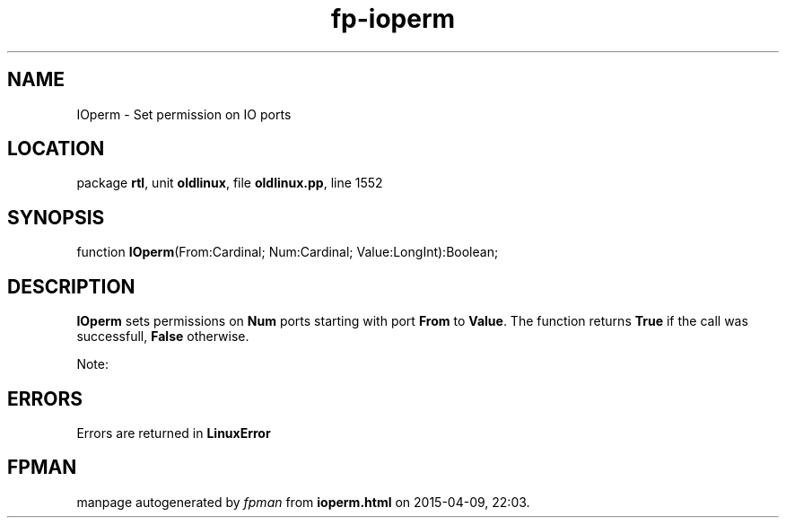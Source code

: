 .\" file autogenerated by fpman
.TH "fp-ioperm" 3 "2014-03-14" "fpman" "Free Pascal Programmer's Manual"
.SH NAME
IOperm - Set permission on IO ports
.SH LOCATION
package \fBrtl\fR, unit \fBoldlinux\fR, file \fBoldlinux.pp\fR, line 1552
.SH SYNOPSIS
function \fBIOperm\fR(From:Cardinal; Num:Cardinal; Value:LongInt):Boolean;
.SH DESCRIPTION
\fBIOperm\fR sets permissions on \fBNum\fR ports starting with port \fBFrom\fR to \fBValue\fR. The function returns \fBTrue\fR if the call was successfull, \fBFalse\fR otherwise.

Note:


.SH ERRORS
Errors are returned in \fBLinuxError\fR 


.SH FPMAN
manpage autogenerated by \fIfpman\fR from \fBioperm.html\fR on 2015-04-09, 22:03.

